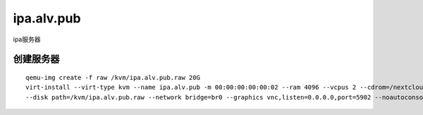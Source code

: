 ipa.alv.pub
################

ipa服务器


创建服务器
===============

::

    qemu-img create -f raw /kvm/ipa.alv.pub.raw 20G
    virt-install --virt-type kvm --name ipa.alv.pub -m 00:00:00:00:00:02 --ram 4096 --vcpus 2 --cdrom=/nextcloud/data/alvin/files/isos/centos/CentOS-7.4-x86_64-Everything-1708.iso \
    --disk path=/kvm/ipa.alv.pub.raw --network bridge=br0 --graphics vnc,listen=0.0.0.0,port=5902 --noautoconsole